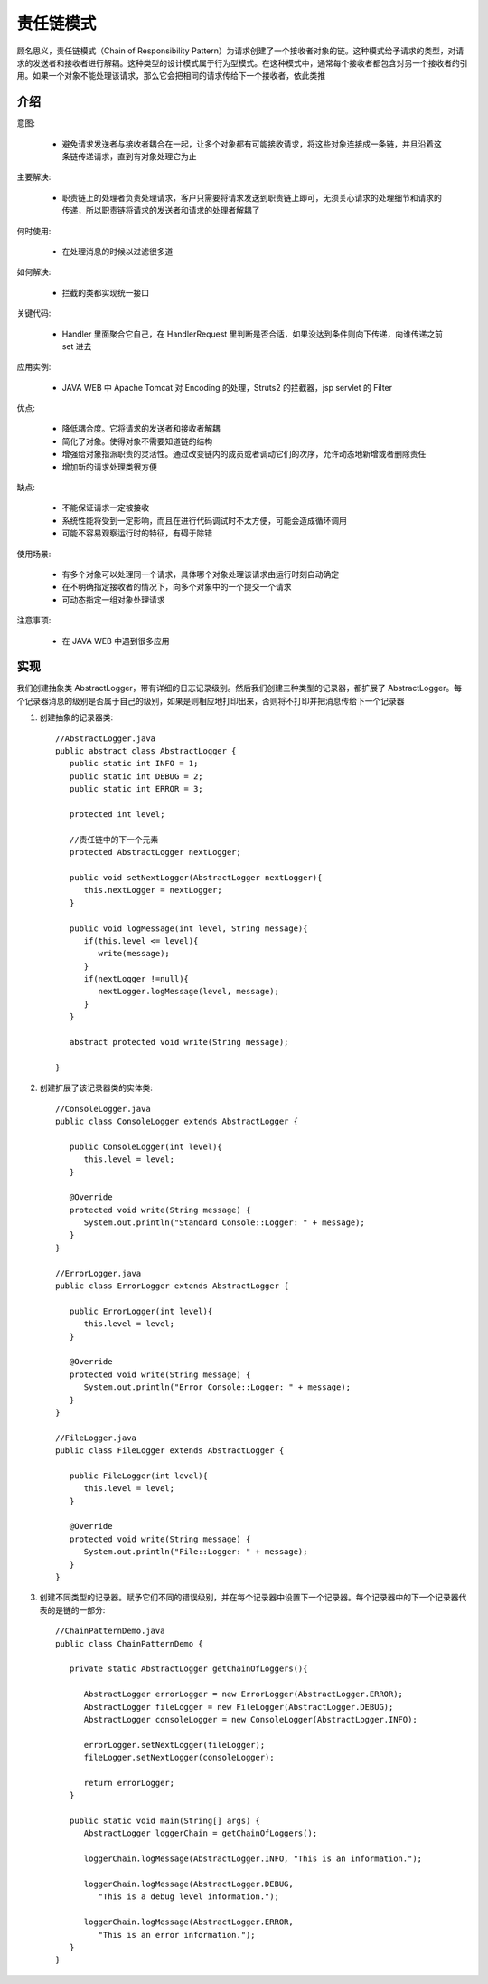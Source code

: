 责任链模式
================================================
顾名思义，责任链模式（Chain of Responsibility Pattern）为请求创建了一个接收者对象的链。这种模式给予请求的类型，对请求的发送者和接收者进行解耦。这种类型的设计模式属于行为型模式。在这种模式中，通常每个接收者都包含对另一个接收者的引用。如果一个对象不能处理该请求，那么它会把相同的请求传给下一个接收者，依此类推

介绍
--------------------------------------

意图:

 - 避免请求发送者与接收者耦合在一起，让多个对象都有可能接收请求，将这些对象连接成一条链，并且沿着这条链传递请求，直到有对象处理它为止

主要解决:

 - 职责链上的处理者负责处理请求，客户只需要将请求发送到职责链上即可，无须关心请求的处理细节和请求的传递，所以职责链将请求的发送者和请求的处理者解耦了

何时使用:

 - 在处理消息的时候以过滤很多道

如何解决:

 - 拦截的类都实现统一接口

关键代码:

 - Handler 里面聚合它自己，在 HandlerRequest 里判断是否合适，如果没达到条件则向下传递，向谁传递之前 set 进去

应用实例:

 - JAVA WEB 中 Apache Tomcat 对 Encoding 的处理，Struts2 的拦截器，jsp servlet 的 Filter

优点:

 - 降低耦合度。它将请求的发送者和接收者解耦
 - 简化了对象。使得对象不需要知道链的结构
 - 增强给对象指派职责的灵活性。通过改变链内的成员或者调动它们的次序，允许动态地新增或者删除责任
 - 增加新的请求处理类很方便

缺点:

 - 不能保证请求一定被接收
 - 系统性能将受到一定影响，而且在进行代码调试时不太方便，可能会造成循环调用
 - 可能不容易观察运行时的特征，有碍于除错

使用场景:

 - 有多个对象可以处理同一个请求，具体哪个对象处理该请求由运行时刻自动确定
 - 在不明确指定接收者的情况下，向多个对象中的一个提交一个请求
 - 可动态指定一组对象处理请求

注意事项:

 - 在 JAVA WEB 中遇到很多应用


实现
--------------------------------------
我们创建抽象类 AbstractLogger，带有详细的日志记录级别。然后我们创建三种类型的记录器，都扩展了 AbstractLogger。每个记录器消息的级别是否属于自己的级别，如果是则相应地打印出来，否则将不打印并把消息传给下一个记录器

.. image:: image/chain_pattern_uml_diagram.png

1. 创建抽象的记录器类::

    //AbstractLogger.java
    public abstract class AbstractLogger {
       public static int INFO = 1;
       public static int DEBUG = 2;
       public static int ERROR = 3;

       protected int level;

       //责任链中的下一个元素
       protected AbstractLogger nextLogger;

       public void setNextLogger(AbstractLogger nextLogger){
          this.nextLogger = nextLogger;
       }

       public void logMessage(int level, String message){
          if(this.level <= level){
             write(message);
          }
          if(nextLogger !=null){
             nextLogger.logMessage(level, message);
          }
       }

       abstract protected void write(String message);

    }

2. 创建扩展了该记录器类的实体类::

    //ConsoleLogger.java
    public class ConsoleLogger extends AbstractLogger {

       public ConsoleLogger(int level){
          this.level = level;
       }

       @Override
       protected void write(String message) {
          System.out.println("Standard Console::Logger: " + message);
       }
    }

    //ErrorLogger.java
    public class ErrorLogger extends AbstractLogger {

       public ErrorLogger(int level){
          this.level = level;
       }

       @Override
       protected void write(String message) {
          System.out.println("Error Console::Logger: " + message);
       }
    }

    //FileLogger.java
    public class FileLogger extends AbstractLogger {

       public FileLogger(int level){
          this.level = level;
       }

       @Override
       protected void write(String message) {
          System.out.println("File::Logger: " + message);
       }
    }

3. 创建不同类型的记录器。赋予它们不同的错误级别，并在每个记录器中设置下一个记录器。每个记录器中的下一个记录器代表的是链的一部分::

    //ChainPatternDemo.java
    public class ChainPatternDemo {

       private static AbstractLogger getChainOfLoggers(){

          AbstractLogger errorLogger = new ErrorLogger(AbstractLogger.ERROR);
          AbstractLogger fileLogger = new FileLogger(AbstractLogger.DEBUG);
          AbstractLogger consoleLogger = new ConsoleLogger(AbstractLogger.INFO);

          errorLogger.setNextLogger(fileLogger);
          fileLogger.setNextLogger(consoleLogger);

          return errorLogger;
       }

       public static void main(String[] args) {
          AbstractLogger loggerChain = getChainOfLoggers();

          loggerChain.logMessage(AbstractLogger.INFO, "This is an information.");

          loggerChain.logMessage(AbstractLogger.DEBUG,
             "This is a debug level information.");

          loggerChain.logMessage(AbstractLogger.ERROR,
             "This is an error information.");
       }
    }

